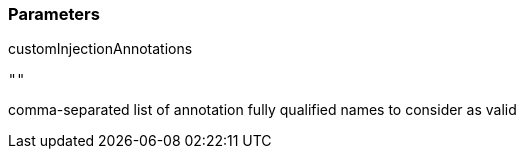 === Parameters

.customInjectionAnnotations
****

----
""
----

comma-separated list of annotation fully qualified names to consider as valid
****
